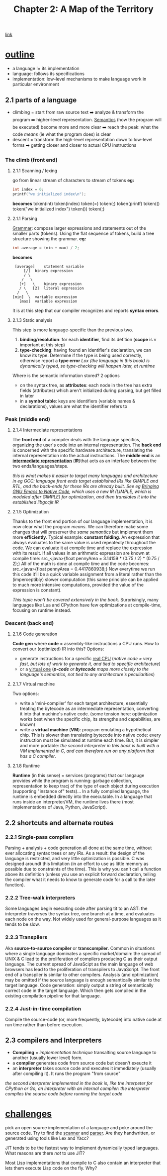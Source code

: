 #+TITLE: Chapter 2: A Map of the Territory
[[https://craftinginterpreters.com/a-map-of-the-territory.html][link]]
* _outline_
- a language != its implementation
- language: follows its specifications
- implementation: low-level mechanisms to make language work in particular
  environment
** 2.1 parts of a language
- climbing = start from raw source text ➡️ analyze & transform the program ➡️ higher-level representation. [[https://en.wikipedia.org/wiki/Semantics_(computer_science)][Semantics]] (how the program will be executed) become more and more clear ➡️ reach the peak: what the code /means/ (ie what the program does) is clear
- descent = transform the high-level representation down to low-level forms ➡️ getting closer and closer to actual CPU instructions
*** The climb (*front end*)
**** 2.1.1 Scanning / lexing
go from linear stream of characters to stream of tokens
*eg:*
#+NAME: C tokens example
#+BEGIN_SRC C
  int index = 0;
  printf("we initialized index\n");
#+END_SRC
*becomes*
token(int) token(index) token(=) token(;) token(printf) token(() token("we initialized index\n") token()) token(;)
**** 2.1.1 Parsing
_Grammar_: compose larger expressions and statements out of the smaller parts (tokens).
Using the flat sequence of tokens, build a tree structure showing the grammar.
*eg:*
#+NAME: C AST example
#+BEGIN_SRC C
  int average = (min + max) / 2;
#+END_SRC
*becomes*
#+name: tree
#+begin_src ditaa
   [average]	statement variable
       [/]	binary expression
       / \
      /   \
     [+]   \	binary expression
     / \   [2]	literal expression
    /   \
  [min]  \	variable expression
	 [max]	variable expression
#+end_src

It is at this step that our compiler recognizes and reports *syntax errors*. 
**** 2.1.3 Static analysis
This step is more language-specific than the previous two.

1. *binding/resolution*: for each *identifier*, find its defition (*scope* is v important at this step)
2. *type-checking*: having found an identifier's declaration, we can know its type. Determine if the type is being used correctly, otherwise report a *type error*
   /Lox (the language in this book) is dynamically typed, so type-checking will happen later, at runtime/

Where is the semantic information stored? 2 options
- on the syntax tree, as *attributes*: each node in the tree has extra fields (attributes) which aren't initialized during parsing, but get filled in later
- in a *symbol table*: keys are identifiers (variable names & declarations), values are what the identifier refers to
*** Peak (*middle end*)
**** 2.1.4 Intermediate representations
The *front end* of a compiler deals with the language specifics, organizing the user's code into an internal representation. The *back end* is concerned with the specific hardware architecture, translating the internal representation into the actual instructions.
The *middle end* is an _*intermediate representation*_ (*IR*)that acts as an interface between the two ends/languages/steps.

/this is what makes it easier to target many languages and architecture in eg GCC: language front ends target established IRs like GIMPLE and RTL, and the back-ends for these IRs are already built. See eg [[https://zenodo.org/record/3736363][Bringing GNU Emacs to Native Code]], which uses a new IR (LIMPLE, which is modeled after GIMPLE) for optimization, and then translates it into the established libgccjit IR/

**** 2.1.5 Optimization
Thanks to the front end portion of our language implementation, it is now clear what the program /means/. We can therefore make some changes that will preserver the /same semantics/ but implement them more *efficiently*.
Typical example: *constant folding*. An expression that always evaluates to the same value is used repeatedly throughout the code. We can evaluate it at compile time and replace the expression with its result. If all values in an arithmetic expression are known at compile time:
src_<java>{float pennyArea = 3.14159 * (0.75 / 2) * (0.75 / 2);}
All of the math is done at compile time and the code becomes:
src_<java>{float pennyArea = 0.4417860938;}
Now everytime we run this code it'll be a quick variable assignment from a literal rather than the (imperceptibly) slower computation (this same principle can be applied to much more intensive computations, provided the value of the expression is constant).

/This topic won't be covered extensively in the book./ Surprisingly, many languages like Lua and CPython have few optimizations at compile-time, focusing on runtime instead.

*** Descent (*back end*)
**** 2.1.6 Code generation
*Code gen* where *code* = assembly-like instructions a CPU runs. How to convert our (optimized) IR into this?
Options:
- generate instructions for a specific _real CPU_
  (/native code = very fast, but lots of work to generate it, and tied to specific architecture/)
- or a _virtual one_
  (/*p-code* or *bytecode* maps more closely to the language's semantics, not tied to any architecture's peculiarities/)

**** 2.1.7 Virtual machine
Two options:
- write a 'mini-compiler' for each target architecture, essentially treating the bytecode as an intermediate representation, converting it into that machine's native code. (some tension here: optimization works best when the specific chip, its strengths and capabilities, are known)
- write a *virtual machine* (*VM*): program emulating a hypothetical chip. This is slower than translating bytecode into native code: every instruction must be simulated at runtime each time. But, it is simpler and more portable: /the second interpreter in this book is built with a VM implemented in C, and can therefore run on any platform that has a C compiler/.

**** 2.1.8 Runtime
*Runtime* (in this sense) = services (programs) that our langauge provides while the program is running: garbage collection, representation to keep tracj of the type of each object during execution (supporting "instance of" tests)...
In a fully compiled language, the runtime is embedded directly into the executable.
In a language that runs inside an interpreter/VM, the runtime lives there (most implementations of Java, Python, JavaScript).
    
** 2.2 shortcuts and alternate routes
*** 2.2.1 Single-pass compilers
Parsing + analysis + code generation all done at the same time, without ever allocating syntax trees or any IRs. As a result: the design of the language is restricted, and very little optimization is possible.
C was designed aroundt this limitation (in an effort to use as little memory as possible due to constraints of the time). This is why you can't call a function above its definition (unless you use an explicit forward declaration, telling the compiler what it needs to know to generate code for a call to the later function).
*** 2.2.2 Tree-walk interpreters
Some languages begin executing code after parsing tit to an AST: the interpreter traverses the syntax tree, one branch at a time, and evaluates each node on the way.
Not widely used for general-purpose languages as it tends to be slow.
*** 2.2.3 Transpilers
Aka *source-to-source compiler* or *transcompiler*. Common in situations where a single language dominates a specific market/domain: the spread of UNIX & C lead to the proliferation of compilers producing C as their output language. The current spread of JavaScipt as the main language of web browsers has lead to the proliferation of transpilers to JavaScript.
The front end of a transpiler is similar to other compilers. Analysis (and optimization) may be omitted if the source language is enough semantically similar to the target language.
Code generation: simply output a string of semantically correct code in the target language. Which then gets compiled in the existing compilation pipeline for that language.
*** 2.2.4 Just-in-time compilation
Compile the source-code (or, more frequently, bytecode) into native code at run time rather than before execution.
** 2.3 compilers and Interpreters
- *Compiling* = /implementation technique/ transalting source language to another (usually lower level) form.
- a *compiler* generates code from source code but doesn't exeucte it
- an *interpreter* takes source code and executes it immediately (usually after compiling it). It runs the program "from source"
/the second interpreter implemented in the book is, like the interpeter for CPython or Go, an interpreter with an internal compiler: the interpreter compiles the source code before running the target code/   
* _challenges_
**** pick an open source implementation of a language and poke around the source code. Try to find the _scanner_ and _parser_. Are they handwritten, or generated using tools like Lex and Yacc?
**** JIT tends to be the fastest way to implement dynamically typed languages. What reasons are there /not/ to use JIT?
**** Most Lisp implementations that compile to C also contain an interpreter that lets them execute Lisp code on the fly. Why?
